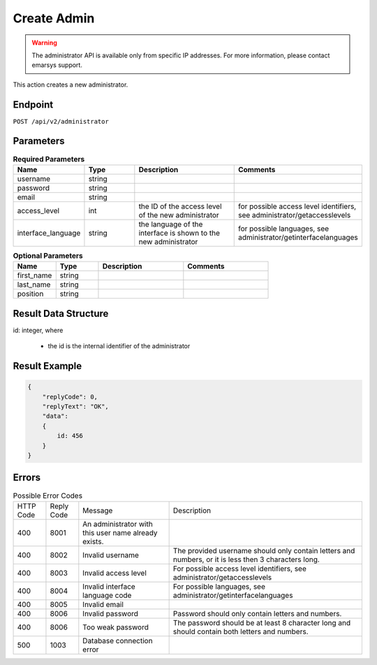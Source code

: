 Create Admin
============

.. warning::

   The administrator API is available only from specific IP addresses. For more information, please contact emarsys support.

This action creates a new administrator.

Endpoint
--------

``POST /api/v2/administrator``

Parameters
----------

.. list-table:: **Required Parameters**
   :header-rows: 1
   :widths: 20 20 40 40

   * - Name
     - Type
     - Description
     - Comments
   * - username
     - string
     -
     -
   * - password
     - string
     -
     -
   * - email
     - string
     -
     -
   * - access_level
     - int
     - the ID of the access level of the new administrator
     - for possible access level identifiers, see administrator/getaccesslevels
   * - interface_language
     - string
     - the language of the interface is shown to the new administrator
     - for possible languages, see administrator/getinterfacelanguages

.. list-table:: **Optional Parameters**
   :header-rows: 1
   :widths: 20 20 40 40

   * - Name
     - Type
     - Description
     - Comments
   * - first_name
     - string
     -
     -
   * - last_name
     - string
     -
     -
   * - position
     - string
     -
     -

Result Data Structure
---------------------

id: integer, where

 * the id is the internal identifier of the administrator

Result Example
--------------

.. code-block:: json

   {
       "replyCode": 0,
       "replyText": "OK",
       "data":
       {
           id: 456
       }
   }

Errors
------

.. list-table:: Possible Error Codes

   * - HTTP Code
     - Reply Code
     - Message
     - Description
   * - 400
     - 8001
     - An administrator with this user name already exists.
     -
   * - 400
     - 8002
     - Invalid username
     - The provided username should only contain letters and numbers, or it is less then 3 characters long.
   * - 400
     - 8003
     - Invalid access level
     - For possible access level identifiers, see administrator/getaccesslevels
   * - 400
     - 8004
     - Invalid interface language code
     - For possible languages, see administrator/getinterfacelanguages
   * - 400
     - 8005
     - Invalid email
     -
   * - 400
     - 8006
     - Invalid password
     - Password should only contain letters and numbers.
   * - 400
     - 8006
     - Too weak password
     - The password should be at least 8 character long and should contain both letters and numbers.
   * - 500
     - 1003
     - Database connection error
     -



